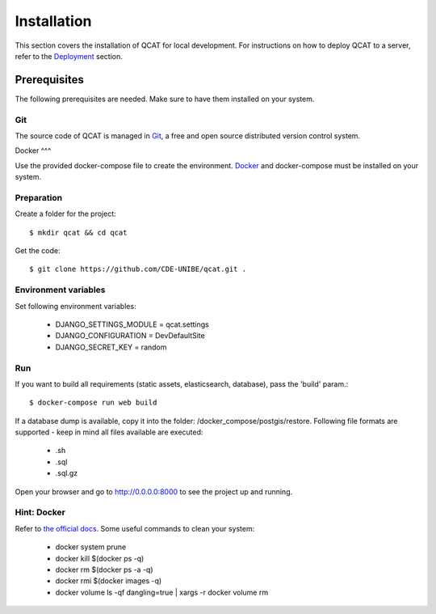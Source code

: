 Installation
============

This section covers the installation of QCAT for local development. For
instructions on how to deploy QCAT to a server, refer to the
`Deployment`_ section.

.. _Deployment: deployment.html


Prerequisites
-------------

The following prerequisites are needed. Make sure to have them installed
on your system.

Git
^^^

The source code of QCAT is managed in `Git`_, a free and open source
distributed version control system.

.. _Git: http://git-scm.com/

Docker
^^^

Use the provided docker-compose file to create the environment. `Docker`_ and docker-compose
must be installed on your system.

.. _Docker: https://docker.com/


Preparation
^^^^^^^^^^^

Create a folder for the project::

    $ mkdir qcat && cd qcat

Get the code::

    $ git clone https://github.com/CDE-UNIBE/qcat.git .


Environment variables
^^^^^^^^^^^^^^^^^^^^^

Set following environment variables:

    * DJANGO_SETTINGS_MODULE = qcat.settings
    * DJANGO_CONFIGURATION = DevDefaultSite
    * DJANGO_SECRET_KEY = random

Run
^^^

If you want to build all requirements (static assets, elasticsearch, database), pass the 'build' param.::

    $ docker-compose run web build

If a database dump is available, copy it into the folder: /docker_compose/postgis/restore. Following file formats
are supported - keep in mind all files available are executed:

    * .sh
    * .sql
    * .sql.gz

Open your browser and go to http://0.0.0.0:8000 to see the project up and running.


Hint: Docker
^^^^^^^^^^^^

Refer to `the official docs`_. Some useful commands to clean your system:

    * docker system prune
    * docker kill $(docker ps -q)
    * docker rm $(docker ps -a -q)
    * docker rmi $(docker images -q)
    * docker volume ls -qf dangling=true | xargs -r docker volume rm

.. _the official docs: https://docs.docker.com
